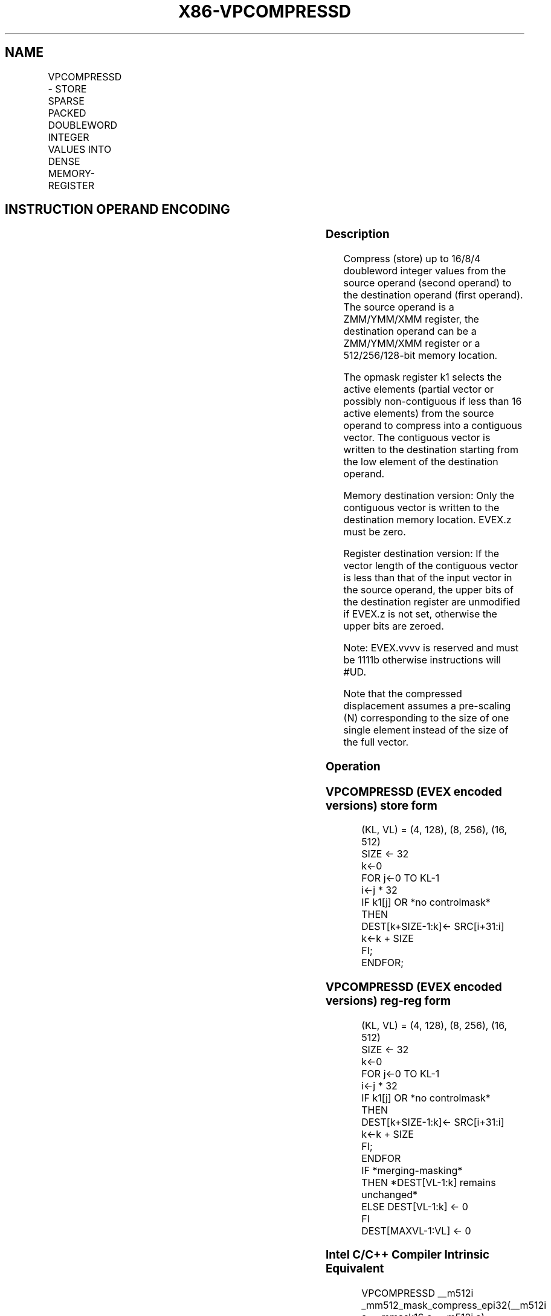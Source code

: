 .nh
.TH "X86-VPCOMPRESSD" "7" "May 2019" "TTMO" "Intel x86-64 ISA Manual"
.SH NAME
VPCOMPRESSD - STORE SPARSE PACKED DOUBLEWORD INTEGER VALUES INTO DENSE MEMORY-REGISTER
.TS
allbox;
l l l l l 
l l l l l .
\fB\fCOpcode/Instruction\fR	\fB\fCOp/En\fR	\fB\fC64/32 bit Mode Support\fR	\fB\fCCPUID Feature Flag\fR	\fB\fCDescription\fR
T{
EVEX.128.66.0F38.W0 8B /r VPCOMPRESSD xmm1/m128 {k1}{z}, xmm2
T}
	A	V/V	AVX512VL AVX512F	T{
Compress packed doubleword integer values from xmm2 to xmm1/m128 using controlmask k1.
T}
T{
EVEX.256.66.0F38.W0 8B /r VPCOMPRESSD ymm1/m256 {k1}{z}, ymm2
T}
	A	V/V	AVX512VL AVX512F	T{
Compress packed doubleword integer values from ymm2 to ymm1/m256 using controlmask k1.
T}
T{
EVEX.512.66.0F38.W0 8B /r VPCOMPRESSD zmm1/m512 {k1}{z}, zmm2
T}
	A	V/V	AVX512F	T{
Compress packed doubleword integer values from zmm2 to zmm1/m512 using controlmask k1.
T}
.TE

.SH INSTRUCTION OPERAND ENCODING
.TS
allbox;
l l l l l l 
l l l l l l .
Op/En	Tuple Type	Operand 1	Operand 2	Operand 3	Operand 4
A	Tuple1 Scalar	ModRM:r/m (w)	ModRM:reg (r)	NA	NA
.TE

.SS Description
.PP
Compress (store) up to 16/8/4 doubleword integer values from the source
operand (second operand) to the destination operand (first operand). The
source operand is a ZMM/YMM/XMM register, the destination operand can be
a ZMM/YMM/XMM register or a 512/256/128\-bit memory location.

.PP
The opmask register k1 selects the active elements (partial vector or
possibly non\-contiguous if less than 16 active elements) from the source
operand to compress into a contiguous vector. The contiguous vector is
written to the destination starting from the low element of the
destination operand.

.PP
Memory destination version: Only the contiguous vector is written to the
destination memory location. EVEX.z must be zero.

.PP
Register destination version: If the vector length of the contiguous
vector is less than that of the input vector in the source operand, the
upper bits of the destination register are unmodified if EVEX.z is not
set, otherwise the upper bits are zeroed.

.PP
Note: EVEX.vvvv is reserved and must be 1111b otherwise instructions
will #UD.

.PP
Note that the compressed displacement assumes a pre\-scaling (N)
corresponding to the size of one single element instead of the size of
the full vector.

.SS Operation
.SS VPCOMPRESSD (EVEX encoded versions) store form
.PP
.RS

.nf
(KL, VL) = (4, 128), (8, 256), (16, 512)
SIZE ← 32
k←0
FOR j←0 TO KL\-1
    i←j * 32
    IF k1[j] OR *no controlmask*
        THEN
            DEST[k+SIZE\-1:k]← SRC[i+31:i]
            k←k + SIZE
    FI;
ENDFOR;

.fi
.RE

.SS VPCOMPRESSD (EVEX encoded versions) reg\-reg form
.PP
.RS

.nf
(KL, VL) = (4, 128), (8, 256), (16, 512)
SIZE ← 32
k←0
FOR j←0 TO KL\-1
    i←j * 32
    IF k1[j] OR *no controlmask*
        THEN
                DEST[k+SIZE\-1:k]← SRC[i+31:i]
                k←k + SIZE
    FI;
ENDFOR
IF *merging\-masking*
            THEN *DEST[VL\-1:k] remains unchanged*
            ELSE DEST[VL\-1:k] ← 0
FI
DEST[MAXVL\-1:VL] ← 0

.fi
.RE

.SS Intel C/C++ Compiler Intrinsic Equivalent
.PP
.RS

.nf
VPCOMPRESSD \_\_m512i \_mm512\_mask\_compress\_epi32(\_\_m512i s, \_\_mmask16 c, \_\_m512i a);

VPCOMPRESSD \_\_m512i \_mm512\_maskz\_compress\_epi32( \_\_mmask16 c, \_\_m512i a);

VPCOMPRESSD void \_mm512\_mask\_compressstoreu\_epi32(void * a, \_\_mmask16 c, \_\_m512i s);

VPCOMPRESSD \_\_m256i \_mm256\_mask\_compress\_epi32(\_\_m256i s, \_\_mmask8 c, \_\_m256i a);

VPCOMPRESSD \_\_m256i \_mm256\_maskz\_compress\_epi32( \_\_mmask8 c, \_\_m256i a);

VPCOMPRESSD void \_mm256\_mask\_compressstoreu\_epi32(void * a, \_\_mmask8 c, \_\_m256i s);

VPCOMPRESSD \_\_m128i \_mm\_mask\_compress\_epi32(\_\_m128i s, \_\_mmask8 c, \_\_m128i a);

VPCOMPRESSD \_\_m128i \_mm\_maskz\_compress\_epi32( \_\_mmask8 c, \_\_m128i a);

VPCOMPRESSD void \_mm\_mask\_compressstoreu\_epi32(void * a, \_\_mmask8 c, \_\_m128i s);

.fi
.RE

.SS SIMD Floating\-Point Exceptions
.PP
None

.SS Other Exceptions
.PP
EVEX\-encoded instruction, see Exceptions Type E4.nb.

.SH SEE ALSO
.PP
x86\-manpages(7) for a list of other x86\-64 man pages.

.SH COLOPHON
.PP
This UNOFFICIAL, mechanically\-separated, non\-verified reference is
provided for convenience, but it may be incomplete or broken in
various obvious or non\-obvious ways. Refer to Intel® 64 and IA\-32
Architectures Software Developer’s Manual for anything serious.

.br
This page is generated by scripts; therefore may contain visual or semantical bugs. Please report them (or better, fix them) on https://github.com/ttmo-O/x86-manpages.

.br
Copyleft TTMO 2020 (Turkish Unofficial Chamber of Reverse Engineers - https://ttmo.re).
